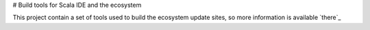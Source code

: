 # Build tools for Scala IDE and the ecosystem

This project contain a set of tools used to build the ecosystem update sites, so more information is available `there`_

__ http://github.com/scala-ide/ecosystem/wiki


